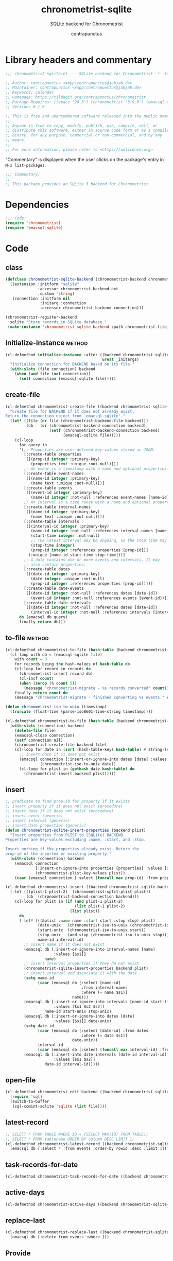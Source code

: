 #+TITLE: chronometrist-sqlite
#+AUTHOR: contrapunctus
#+SUBTITLE: SQLite backend for Chronometrist
#+PROPERTY: header-args :tangle yes :load yes

* Library headers and commentary
#+BEGIN_SRC emacs-lisp
;;; chronometrist-sqlite.el --- SQLite backend for Chronometrist -*- lexical-binding: t; -*-

;; Author: contrapunctus <xmpp:contrapunctus@jabjab.de>
;; Maintainer: contrapunctus <xmpp:contrapunctus@jabjab.de>
;; Keywords: calendar
;; Homepage: https://tildegit.org/contrapunctus/chronometrist
;; Package-Requires: ((emacs "24.3") (chronometrist "0.9.0") (emacsql-sqlite "1.0.0"))
;; Version: 0.1.0

;; This is free and unencumbered software released into the public domain.
;;
;; Anyone is free to copy, modify, publish, use, compile, sell, or
;; distribute this software, either in source code form or as a compiled
;; binary, for any purpose, commercial or non-commercial, and by any
;; means.
;;
;; For more information, please refer to <https://unlicense.org>

#+END_SRC

"Commentary" is displayed when the user clicks on the package's entry in =M-x list-packages=.
#+BEGIN_SRC emacs-lisp
;;; Commentary:
;;
;; This package provides an SQLite 3 backend for Chronometrist.
#+END_SRC

* Dependencies
#+BEGIN_SRC emacs-lisp
;;; Code:
(require 'chronometrist)
(require 'emacsql-sqlite)
#+END_SRC

* Code
** class
#+BEGIN_SRC emacs-lisp
(defclass chronometrist-sqlite-backend (chronometrist-backend chronometrist-file-backend-mixin)
  ((extension :initform "sqlite"
              :accessor chronometrist-backend-ext
              :custom 'string)
   (connection :initform nil
               :initarg :connection
               :accessor chronometrist-backend-connection)))

(chronometrist-register-backend
 :sqlite "Store records in SQLite database."
 (make-instance 'chronometrist-sqlite-backend :path chronometrist-file))
#+END_SRC

** initialize-instance                                              :method:
#+BEGIN_SRC emacs-lisp
(cl-defmethod initialize-instance :after ((backend chronometrist-sqlite-backend)
                                          &rest _initargs)
  "Initialize connection for BACKEND based on its file."
  (with-slots (file connection) backend
    (when (and file (not connection))
      (setf connection (emacsql-sqlite file)))))
#+END_SRC

** create-file
#+BEGIN_SRC emacs-lisp
(cl-defmethod chronometrist-create-file ((backend chronometrist-sqlite-backend) &optional file)
  "Create file for BACKEND if it does not already exist.
Return the connection object from `emacsql-sqlite'."
  (let* ((file (or file (chronometrist-backend-file backend)))
         (db   (or (chronometrist-backend-connection backend)
                   (setf (chronometrist-backend-connection backend)
                         (emacsql-sqlite file)))))
    (cl-loop
      for query in
      '(;; Properties are user-defined key-values stored as JSON.
        [:create-table properties
         ([(prop-id integer :primary-key)
           (properties text :unique :not-null)])]
        ;; An event is a timestamp with a name and optional properties.
        [:create-table event-names
         ([(name-id integer :primary-key)
           (name text :unique :not-null)])]
        [:create-table events
         ([(event-id integer :primary-key)
           (name-id integer :not-null :references event-names [name-id])])]
        ;; An interval is a time range with a name and optional properties.
        [:create-table interval-names
         ([(name-id integer :primary-key)
           (name text :unique :not-null)])]
        [:create-table intervals
         ([(interval-id integer :primary-key)
           (name-id integer :not-null :references interval-names [name-id])
           (start-time integer :not-null)
           ;; The latest interval may be ongoing, so the stop time may be NULL.
           (stop-time integer)
           (prop-id integer :references properties [prop-id])]
          (:unique [name-id start-time stop-time]))]
        ;; A date contains one or more events and intervals. It may
        ;; also contain properties.
        [:create-table dates
         ([(date-id integer :primary-key)
           (date integer :unique :not-null)
           (prop-id integer :references properties [prop-id])])]
        [:create-table date-events
         ([(date-id integer :not-null :references dates [date-id])
           (event-id integer :not-null :references events [event-id])])]
        [:create-table date-intervals
         ([(date-id integer :not-null :references dates [date-id])
           (interval-id integer :not-null :references intervals [interval-id])])])
      do (emacsql db query)
      finally return db)))
#+END_SRC

** to-file                                                          :method:
#+BEGIN_SRC emacs-lisp :load no :tangle no
(cl-defmethod chronometrist-to-file (hash-table (backend chronometrist-sqlite-backend) file)
  (cl-loop with db = (emacsql-sqlite file)
    with count = 0
    for records being the hash-values of hash-table do
    (cl-loop for record in records do
      (chronometrist-insert record db)
      (cl-incf count)
      (when (zerop (% count 5))
        (message "chronometrist-migrate - %s records converted" count)))
    finally return count do
    (message "chronometrist-migrate - finished converting %s events." count)))
#+END_SRC

#+BEGIN_SRC emacs-lisp
(defun chronometrist-iso-to-unix (timestamp)
  (truncate (float-time (parse-iso8601-time-string timestamp))))

(cl-defmethod chronometrist-to-file (hash-table (backend chronometrist-sqlite-backend) file)
  (with-slots (connection) backend
    (delete-file file)
    (emacsql-close connection)
    (setf connection nil)
    (chronometrist-create-file backend file)
    (cl-loop for date in (sort (hash-table-keys hash-table) #'string-lessp) do
      ;; insert date if it does not exist
      (emacsql connection [:insert-or-ignore-into dates [date] :values [$s1]]
               (chronometrist-iso-to-unix date))
      (cl-loop for plist in (gethash date hash-table) do
        (chronometrist-insert backend plist)))))
#+END_SRC

** insert
#+BEGIN_SRC emacs-lisp
;; predicate to find prop-id for property if it exists
;; insert property if it does not exist (procedure)
;; insert date if it does not exist (procedure)
;; insert event (generic)
;; insert interval (generic)
;; insert date properties (generic)
(defun chronometrist-sqlite-insert-properties (backend plist)
  "Insert properties from PLIST to (SQLite) BACKEND.
Properties are key-values excluding :name, :start, and :stop.

Insert nothing if the properties already exist. Return the
prop-id of the inserted or existing property."
  (with-slots (connection) backend
    (emacsql connection
             [:insert-or-ignore-into properties [properties] :values [$s1]]
             (chronometrist-plist-key-values plist))
    (caar (emacsql connection [:select (funcall max prop-id) :from properties]))))

(cl-defmethod chronometrist-insert ((backend chronometrist-sqlite-backend) plist)
  (-let (((plist-1 plist-2)  (chronometrist-split-plist plist))
         (db  (chronometrist-backend-connection backend)))
    (cl-loop for plist in (if (and plist-1 plist-2)
                              (list plist-1 plist-2)
                            (list plist))
      do
      (-let* (((&plist :name name :start start :stop stop) plist)
              (date-unix   (chronometrist-iso-to-unix (chronometrist-iso-to-date start)))
              (start-unix  (chronometrist-iso-to-unix start))
              (stop-unix   (and stop (chronometrist-iso-to-unix stop)))
              name-id interval-id)
        ;; insert name if it does not exist
        (emacsql db [:insert-or-ignore-into interval-names [name]
                     :values [$s1]]
                 name)
        ;; insert interval properties if they do not exist
        (chronometrist-sqlite-insert-properties backend plist)
        ;; insert interval and associate it with the date
        (setq name-id
              (caar (emacsql db [:select [name-id]
                                 :from interval-names
                                 :where (= name $s1)]
                             name)))
        (emacsql db [:insert-or-ignore-into intervals [name-id start-time stop-time]
                     :values [$s1 $s2 $s3]]
                 name-id start-unix stop-unix)
        (emacsql db [:insert-or-ignore-into dates [date]
                     :values [$s1]] date-unix)
        (setq date-id
              (caar (emacsql db [:select [date-id] :from dates
                                 :where (= date $s1)]
                             date-unix))
              interval-id
              (caar (emacsql db [:select (funcall max interval-id) :from intervals])))
        (emacsql db [:insert-into date-intervals [date-id interval-id]
                     :values [$s1 $s2]]
                 date-id interval-id)))))
#+END_SRC

** open-file
#+BEGIN_SRC emacs-lisp
(cl-defmethod chronometrist-edit-backend ((backend chronometrist-sqlite-backend))
  (require 'sql)
  (switch-to-buffer
   (sql-comint-sqlite 'sqlite (list file))))
#+END_SRC

** latest-record
#+BEGIN_SRC emacs-lisp
;; SELECT * FROM TABLE WHERE ID = (SELECT MAX(ID) FROM TABLE);
;; SELECT * FROM tablename ORDER BY column DESC LIMIT 1;
(cl-defmethod chronometrist-latest-record ((backend chronometrist-sqlite-backend) db)
  (emacsql db [:select * :from events :order-by rowid :desc :limit 1]))
#+END_SRC

** task-records-for-date
#+BEGIN_SRC emacs-lisp
(cl-defmethod chronometrist-task-records-for-date ((backend chronometrist-sqlite-backend) task date-ts))
#+END_SRC

** active-days
#+BEGIN_SRC emacs-lisp
(cl-defmethod chronometrist-active-days ((backend chronometrist-sqlite-backend) task))
#+END_SRC

** replace-last
#+BEGIN_SRC emacs-lisp
(cl-defmethod chronometrist-replace-last ((backend chronometrist-sqlite-backend) plist)
  (emacsql db [:delete-from events :where ]))
#+END_SRC

** Provide
#+BEGIN_SRC emacs-lisp
(provide 'chronometrist-sqlite3)

;;; chronometrist-sqlite3.el ends here
#+END_SRC

* Local variables                                                  :noexport:
# Local Variables:
# eval: (emacsql-fix-vector-indentation)
# End:
